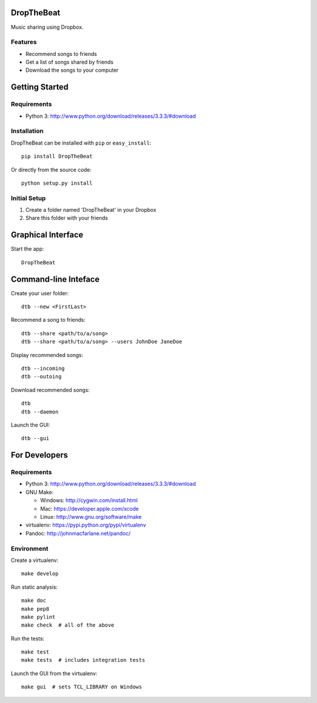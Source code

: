 DropTheBeat
===========

| |Build Status|
| |Coverage Status|
| |PyPI Version|

Music sharing using Dropbox.

Features
--------

-  Recommend songs to friends
-  Get a list of songs shared by friends
-  Download the songs to your computer

Getting Started
===============

Requirements
------------

-  Python 3: http://www.python.org/download/releases/3.3.3/#download

Installation
------------

DropTheBeat can be installed with ``pip`` or ``easy_install``:

::

    pip install DropTheBeat

Or directly from the source code:

::

    python setup.py install

Initial Setup
-------------

#. Create a folder named 'DropTheBeat' in your Dropbox
#. Share this folder with your friends

Graphical Interface
===================

Start the app:

::

    DropTheBeat

Command-line Inteface
=====================

Create your user folder:

::

    dtb --new <FirstLast>

Recommend a song to friends:

::

    dtb --share <path/to/a/song>
    dtb --share <path/to/a/song> --users JohnDoe JaneDoe

Display recommended songs:

::

    dtb --incoming
    dtb --outoing

Download recommended songs:

::

    dtb
    dtb --daemon

Launch the GUI:

::

    dtb --gui

For Developers
==============

Requirements
------------

-  Python 3: http://www.python.org/download/releases/3.3.3/#download
-  GNU Make:

   -  Windows: http://cygwin.com/install.html
   -  Mac: https://developer.apple.com/xcode
   -  Linux: http://www.gnu.org/software/make

-  virtualenv: https://pypi.python.org/pypi/virtualenv
-  Pandoc: http://johnmacfarlane.net/pandoc/

Environment
-----------

Create a virtualenv:

::

    make develop

Run static analysis:

::

    make doc
    make pep8
    make pylint
    make check  # all of the above

Run the tests:

::

    make test
    make tests  # includes integration tests

Launch the GUI from the virtualenv:

::

    make gui  # sets TCL_LIBRARY on Windows

.. |Build Status| image:: https://travis-ci.org/jacebrowning/dropthebeat.png?branch=master
   :target: https://travis-ci.org/jacebrowning/dropthebeat
.. |Coverage Status| image:: https://coveralls.io/repos/jacebrowning/dropthebeat/badge.png?branch=master
   :target: https://coveralls.io/r/jacebrowning/dropthebeat?branch=master
.. |PyPI Version| image:: https://badge.fury.io/py/DropTheBeat.png
   :target: http://badge.fury.io/py/DropTheBeat
